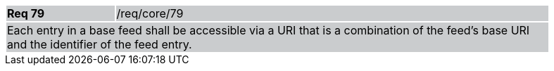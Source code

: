 [width="90%",cols="20%,80%"]
|===
|*Req 79* {set:cellbgcolor:#CACCCE}|/req/core/79
2+|Each entry in a base feed shall be accessible via a URI that is a combination of the feed's base URI and the identifier of the feed entry.
|===
